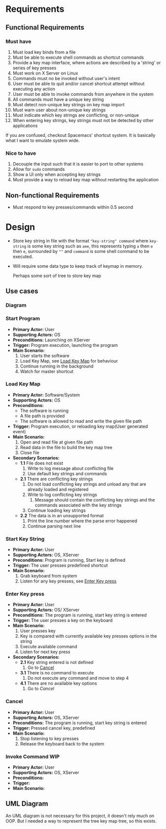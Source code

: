 * Requirements
** Functional Requirements
*** Must have
    1. Must load key binds from a file
    2. Must be able to execute shell commands as shortcut commands
    3. Provide a key map interface, where actions are described by a 'string' or series of key presses
    4. Must work on X Server on Linux
    5. Commands must no be invoked without user's intent
    6. User must be able to quit and/or cancel shortcut attempt without executing any action
    7. User must be able to invoke commands from anywhere in the system
    8. All commands must have a unique key string
    9. Must detect non-unique key strings on key map import
    10. Must warn user about non-unique key strings
    11. Must indicate which key strings are conflicting, or non-unique
    12. When entering key strings, key strings must not be detected by other applications


    If you are confused, checkout Spacemacs' shortcut system. It is basically what I want to emulate system wide.
*** Nice to have
    1. Decouple the input such that it is easier to port to other systems
    2. Allow for ~sudo~ commands
    3. Show a UI only when accepting key strings
    4. Must provide a way to reload key map without restarting the application

** Non-functional Requirements
   * Must respond to key presses/commands within 0.5 second

* Design
  * Store key string in file with the format ~"key-string" command~ where ~key-string~ is some key string such as ~aee~, this represents typing ~a~ then ~e~ then ~e~, surrounded by ~""~ and ~command~ is some shell command to be executed.

  * Will require some data type to keep track of keymap in memory.

    Perhaps some sort of tree to store key map

** Use cases

*** Diagram
    #+begin_src plantuml :file diags/use-cases.png :exports none :results none file
      @startuml
      left to right direction

      actor User as U
      actor "Other Programs" as o_prgm
      actor "Linux/OS" as os

      rectangle "Key Mapper"{
              usecase (Start Program) as start
              usecase (Start key String) as strt_str
              usecase (Enter Keypress) as keyprss
              usecase (Cancel) as cncl
              usecase (Invoke Command) as cmd
              usecase (Load Key map) as ld_kmp
      }

      U -- start
      U -- keyprss
      U -- cncl
      U -- strt_str

      start ..> ld_kmp : <includes>

      strt_str --- o_prgm
      strt_str --- os

      keyprss ..> cmd : <includes>
      keyprss <. cncl : <extends>

      @enduml
    #+end_src

    [[file:diags/use-cases.png]]

*** Start Program
    :PROPERTIES:
    :CUSTOM_ID: UC-1-start-program
    :END:

    * *Primary Actor:* User
    * *Supporting Actors:* OS
    * *Preconditions:* Launching on XServer
    * *Trigger:* Program execution, launching the program
    * *Main Scenario:*
      1. User starts the software
      2. Load Key Map, see [[#UC-2-load-key-map][Load Key Map]] for behaviour
      3. Continue running in the background
      4. Watch for master shortcut

*** Load Key Map
    :PROPERTIES:
    :CUSTOM_ID: UC-2-load-key-map
    :END:
    * *Primary Actor:* Software/System
    * *Supporting Actors:* OS
    * *Preconditions:*
      * The software is running
      * A file path is provided
      * The software is allowed to read and write the given file path
    * *Trigger:* Program execution, or reloading key map(User generated event)
    * *Main Scenario:*
      1. Open and read file at given file path
      2. Read data in the file to build the key map tree
      3. Close file
    * *Secondary Scenarios:*
      * *1.1* File does not exist
        1. Write to log message about conflicting file
        2. Use default key strings and commands
      * *2.1* There are conflicting key strings
        1. Do not load conflicting key strings and unload any that are already loaded and registered
        2. Write to log conflicting key strings
           1. Message should contain the conflicting key strings and the commands associated with the key strings
        3. Continue loading key strings
      * *2.2* The data is in an unsupported format
        1. Print the line number where the parse error happened
        2. Continue parsing next line

*** Start Key String
    * *Primary Actor:* User
    * *Supporting Actors:* OS, XServer
    * *Preconditions:* Program is running, Start key is defined
    * *Trigger:* The user presses predefined shortcut
    * *Main Scenario:*
      1. Grab keyboard from system
      2. Listen for any key presses, see [[#UC-4-type-key][Enter Key press]]
*** Enter Key press
    :PROPERTIES:
    :CUSTOM_ID: UC-4-type-key
    :END:
    * *Primary Actor:* User
    * *Supporting Actors:* OS/ XServer
    * *Preconditions:* The program is running, start key string is entered
    * *Trigger:* The user presses a key on the keyboard
    * *Main Scenario:*
      1. User presses key
      2. Key is compared with currently available key presses options in the string
      3. Execute available command
      4. Listen for next key press
    * *Secondary Scenarios:*
      * *2.1* Key string entered is not defined
        1. Go to [[#UC-5-cancel][Cancel]]
      * *3.1* There is no command to execute
        1. Do not execute any command and move to step 4
      * *4.1* There are no available key options
        1. Go to [[*Cancel][Cancel]]

*** Cancel
    :PROPERTIES:
    :CUSTOM_ID: UC-5-cancel
    :END:
    * *Primary Actor:* User
    * *Supporting Actors:* OS, XServer
    * *Preconditions:* The program is running, start key string is entered
    * *Trigger:* Pressed cancel key, predefined
    * *Main Scenario:*
      1. Stop listening to key presses
      2. Release the keyboard back to the system

*** Invoke Command                                                      :WIP:
    :PROPERTIES:
    :CUSTOM_ID: UC-6-invk-cmd
    :END:
    * *Primary Actor:* User
    * *Supporting Actors:* OS, XServer
    * *Preconditions:*
    * *Trigger:*
    * *Main Scenario:*


** UML Diagram

   An UML diagram is not necessary for this project, it doesn't rely much on OOP. But I needed a way to represent the tree key map tree, so this exists.

   #+begin_src plantuml :file diags/uml.png :exports results :results none file
     @startuml

     class KeyMapNode {
             {field} - List<*KeyMapNode> nextKeys
             {field} - char key
             {field} - boolean hasCmd
             {field} - String cmd

             {method} + *KeyMapNode get(char key)
             {method} + void execute()
             {method} void add(char key, String cmd)
             {method} boolean operator==(char)
     }

     note right of KeyMapNode::operator==
     This is used to check if the given
     character mathes the node's character
     end note

     @enduml
   #+end_src

   [[file:diags/uml.png]]
